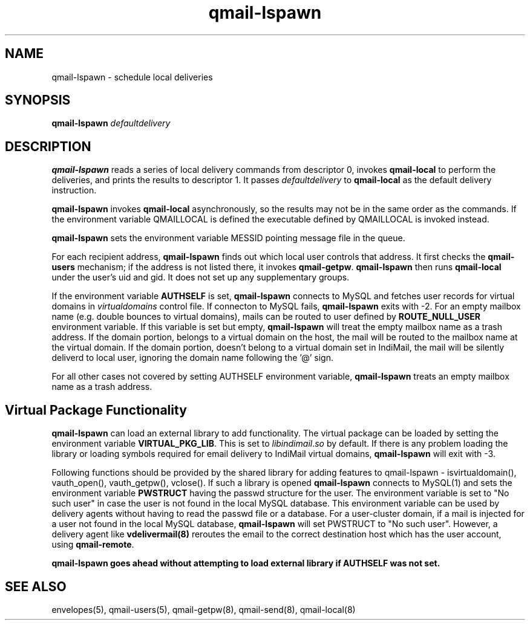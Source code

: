 .TH qmail-lspawn 8
.SH NAME
qmail-lspawn \- schedule local deliveries
.SH SYNOPSIS
.B qmail-lspawn
.I defaultdelivery
.SH DESCRIPTION
.B qmail-lspawn
reads a series of local delivery commands from descriptor 0,
invokes
.B qmail-local
to perform the deliveries,
and prints the results to descriptor 1.
It passes
.I defaultdelivery
to
.B qmail-local
as the default delivery instruction.

.B qmail-lspawn
invokes
.B qmail-local
asynchronously,
so the results may not be in the same order as the commands. If the environment
variable QMAILLOCAL is defined the executable defined by QMAILLOCAL is invoked
instead.

.B qmail-lspawn
sets the environment variable MESSID pointing message file in the queue.

For each recipient address,
.B qmail-lspawn
finds out which local user controls that address.
It first checks the
.B qmail-users
mechanism; if the address is not listed there, it invokes
.BR qmail-getpw .
.B qmail-lspawn
then runs
.B qmail-local
under the user's uid and gid.
It does not set up any supplementary groups.

If the environment variable \fBAUTHSELF\fR is set, \fBqmail-lspawn\fR connects to MySQL
and fetches user records for virtual domains in \fIvirtualdomains\fR control file.
If connecton to MySQL fails, \fBqmail-lspawn\fR exits with -2. For an empty
mailbox name (e.g. double bounces to virtual domains), mails can be routed to
user defined by \fBROUTE_NULL_USER\fR environment variable. If this variable
is set but empty, \fBqmail-lspawn\fR will treat the empty mailbox name as a trash
address. If the domain portion, belongs to a virtual domain on the host, the mail will
be routed to the mailbox name at the virtual domain. If the domain portion, doesn't
belong to a virtual domain set in IndiMail, the mail will be silently deliverd to local
user, ignoring the domain name following the '@' sign.

For all other cases not covered by setting \fbAUTHSELF\fR environment variable,
.B qmail-lspawn
treats an empty mailbox name as a trash address.

.SH Virtual Package Functionality
\fBqmail-lspawn\fR can load an external library to add functionality. The virtual package
can be loaded by setting the environment variable \fBVIRTUAL_PKG_LIB\fR. This is set to
\fIlibindimail\fR.\fIso\fR by default. If there is any problem loading the library or
loading symbols required for email delivery to IndiMail virtual domains, \fBqmail-lspawn\fR
will exit with -3.

Following functions should be provided by the shared library for adding features to
qmail-lspawn - isvirtualdomain(), vauth_open(), vauth_getpw(), vclose(). If such a
library is opened \fBqmail-lspawn\fR connects to MySQL(1) and sets the environment variable
\fBPWSTRUCT\fR having the passwd structure for the user. The environment variable is set to
"No such user" in case the user is not found in the local MySQL database. This
environment variable can be used by delivery agents without having to read the passwd
file or a database. For a user-cluster domain, if a mail is injected for a user not
found in the local MySQL database, \fBqmail-lspawn\fR will set PWSTRUCT to
"No such user". However, a delivery agent like \fBvdelivermail(8)\fR reroutes the
email to the correct destination host which has the user account, using \fBqmail-remote\fR.

.B
qmail-lspawn goes ahead without attempting to load external library if AUTHSELF was not set.

.SH "SEE ALSO"
envelopes(5),
qmail-users(5),
qmail-getpw(8),
qmail-send(8),
qmail-local(8)
